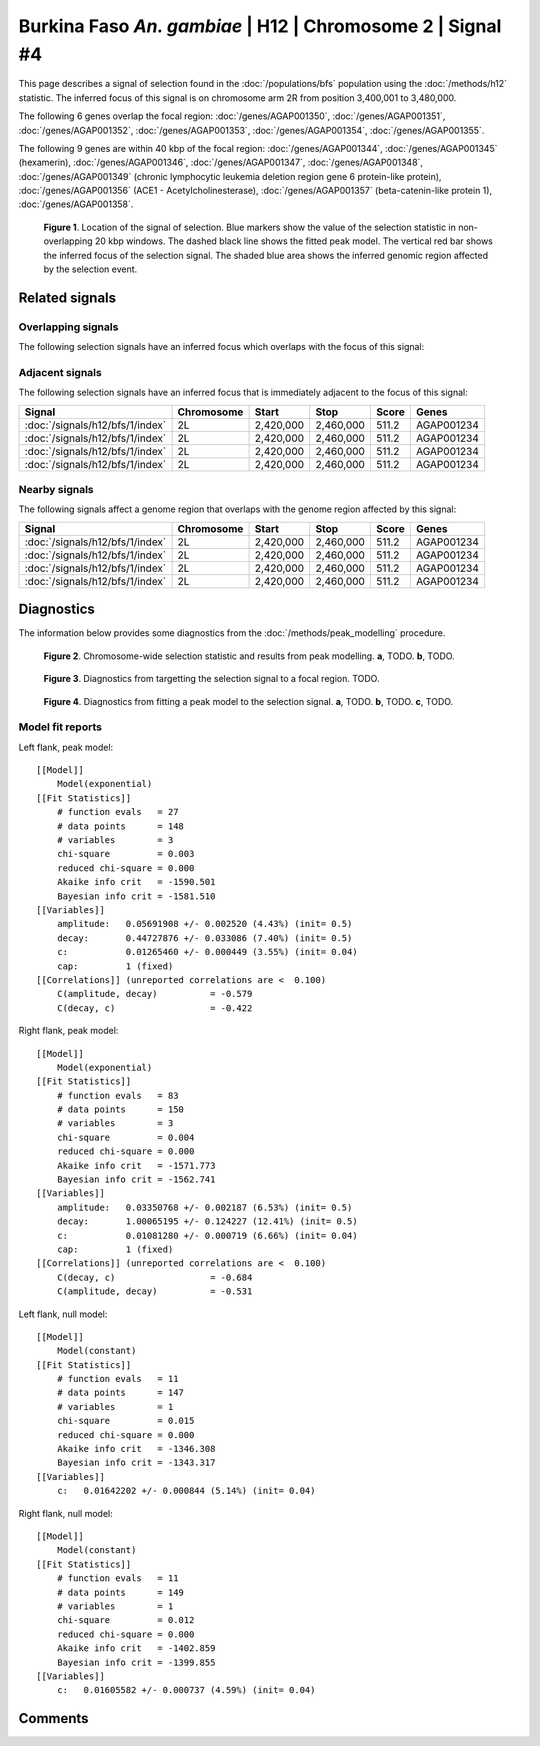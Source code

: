 
Burkina Faso *An. gambiae* | H12 | Chromosome 2 | Signal #4
================================================================================



This page describes a signal of selection found in the
:doc:`/populations/bfs` population using the
:doc:`/methods/h12` statistic.
The inferred focus of this signal is on chromosome arm 2R from
position 3,400,001 to 3,480,000.




The following 6 genes overlap the focal region: :doc:`/genes/AGAP001350`,  :doc:`/genes/AGAP001351`,  :doc:`/genes/AGAP001352`,  :doc:`/genes/AGAP001353`,  :doc:`/genes/AGAP001354`,  :doc:`/genes/AGAP001355`.




The following 9 genes are within 40 kbp of the focal
region: :doc:`/genes/AGAP001344`,  :doc:`/genes/AGAP001345` (hexamerin),  :doc:`/genes/AGAP001346`,  :doc:`/genes/AGAP001347`,  :doc:`/genes/AGAP001348`,  :doc:`/genes/AGAP001349` (chronic lymphocytic leukemia deletion region gene 6 protein-like protein),  :doc:`/genes/AGAP001356` (ACE1 - Acetylcholinesterase),  :doc:`/genes/AGAP001357` (beta-catenin-like protein 1),  :doc:`/genes/AGAP001358`.


.. figure:: signal_location.png
    :alt: signal location

    **Figure 1**. Location of the signal of selection. Blue markers show the
    value of the selection statistic in non-overlapping 20 kbp windows. The
    dashed black line shows the fitted peak model. The vertical red bar shows
    the inferred focus of the selection signal. The shaded blue area shows the
    inferred genomic region affected by the selection event.

Related signals
---------------

Overlapping signals
~~~~~~~~~~~~~~~~~~~

The following selection signals have an inferred focus which overlaps with the
focus of this signal:

.. cssclass:: table-hover
.. csv-table::
    :widths: auto
    :header: Signal, Focus, Score

    

Adjacent signals
~~~~~~~~~~~~~~~~

The following selection signals have an inferred focus that is immediately
adjacent to the focus of this signal:

.. cssclass:: table-hover
.. csv-table::
    :header: Signal, Chromosome, Start, Stop, Score, Genes

    :doc:`/signals/h12/bfs/1/index`, 2L, "2,420,000", "2,460,000", 511.2, AGAP001234
    :doc:`/signals/h12/bfs/1/index`, 2L, "2,420,000", "2,460,000", 511.2, AGAP001234
    :doc:`/signals/h12/bfs/1/index`, 2L, "2,420,000", "2,460,000", 511.2, AGAP001234
    :doc:`/signals/h12/bfs/1/index`, 2L, "2,420,000", "2,460,000", 511.2, AGAP001234

Nearby signals
~~~~~~~~~~~~~~

The following signals affect a genome region that overlaps with the genome region
affected by this signal:

.. cssclass:: table-hover
.. csv-table::
    :header: Signal, Chromosome, Start, Stop, Score, Genes

    :doc:`/signals/h12/bfs/1/index`, 2L, "2,420,000", "2,460,000", 511.2, AGAP001234
    :doc:`/signals/h12/bfs/1/index`, 2L, "2,420,000", "2,460,000", 511.2, AGAP001234
    :doc:`/signals/h12/bfs/1/index`, 2L, "2,420,000", "2,460,000", 511.2, AGAP001234
    :doc:`/signals/h12/bfs/1/index`, 2L, "2,420,000", "2,460,000", 511.2, AGAP001234

Diagnostics
-----------

The information below provides some diagnostics from the
:doc:`/methods/peak_modelling` procedure.

.. figure:: signal_context.png

    **Figure 2**. Chromosome-wide selection statistic and results from peak
    modelling. **a**, TODO. **b**, TODO.

.. figure:: signal_targetting.png

    **Figure 3**. Diagnostics from targetting the selection signal to a focal
    region. TODO.

.. figure:: signal_fit.png

    **Figure 4**. Diagnostics from fitting a peak model to the selection signal.
    **a**, TODO. **b**, TODO. **c**, TODO.

Model fit reports
~~~~~~~~~~~~~~~~~

Left flank, peak model::

    [[Model]]
        Model(exponential)
    [[Fit Statistics]]
        # function evals   = 27
        # data points      = 148
        # variables        = 3
        chi-square         = 0.003
        reduced chi-square = 0.000
        Akaike info crit   = -1590.501
        Bayesian info crit = -1581.510
    [[Variables]]
        amplitude:   0.05691908 +/- 0.002520 (4.43%) (init= 0.5)
        decay:       0.44727876 +/- 0.033086 (7.40%) (init= 0.5)
        c:           0.01265460 +/- 0.000449 (3.55%) (init= 0.04)
        cap:         1 (fixed)
    [[Correlations]] (unreported correlations are <  0.100)
        C(amplitude, decay)          = -0.579 
        C(decay, c)                  = -0.422 


Right flank, peak model::

    [[Model]]
        Model(exponential)
    [[Fit Statistics]]
        # function evals   = 83
        # data points      = 150
        # variables        = 3
        chi-square         = 0.004
        reduced chi-square = 0.000
        Akaike info crit   = -1571.773
        Bayesian info crit = -1562.741
    [[Variables]]
        amplitude:   0.03350768 +/- 0.002187 (6.53%) (init= 0.5)
        decay:       1.00065195 +/- 0.124227 (12.41%) (init= 0.5)
        c:           0.01081280 +/- 0.000719 (6.66%) (init= 0.04)
        cap:         1 (fixed)
    [[Correlations]] (unreported correlations are <  0.100)
        C(decay, c)                  = -0.684 
        C(amplitude, decay)          = -0.531 


Left flank, null model::

    [[Model]]
        Model(constant)
    [[Fit Statistics]]
        # function evals   = 11
        # data points      = 147
        # variables        = 1
        chi-square         = 0.015
        reduced chi-square = 0.000
        Akaike info crit   = -1346.308
        Bayesian info crit = -1343.317
    [[Variables]]
        c:   0.01642202 +/- 0.000844 (5.14%) (init= 0.04)


Right flank, null model::

    [[Model]]
        Model(constant)
    [[Fit Statistics]]
        # function evals   = 11
        # data points      = 149
        # variables        = 1
        chi-square         = 0.012
        reduced chi-square = 0.000
        Akaike info crit   = -1402.859
        Bayesian info crit = -1399.855
    [[Variables]]
        c:   0.01605582 +/- 0.000737 (4.59%) (init= 0.04)


Comments
--------

.. raw:: html

    <div id="disqus_thread"></div>
    <script>
    (function() { // DON'T EDIT BELOW THIS LINE
    var d = document, s = d.createElement('script');
    s.src = 'https://agam-selection-atlas.disqus.com/embed.js';
    s.setAttribute('data-timestamp', +new Date());
    (d.head || d.body).appendChild(s);
    })();
    </script>
    <noscript>Please enable JavaScript to view the <a href="https://disqus.com/?ref_noscript">comments powered by Disqus.</a></noscript>

